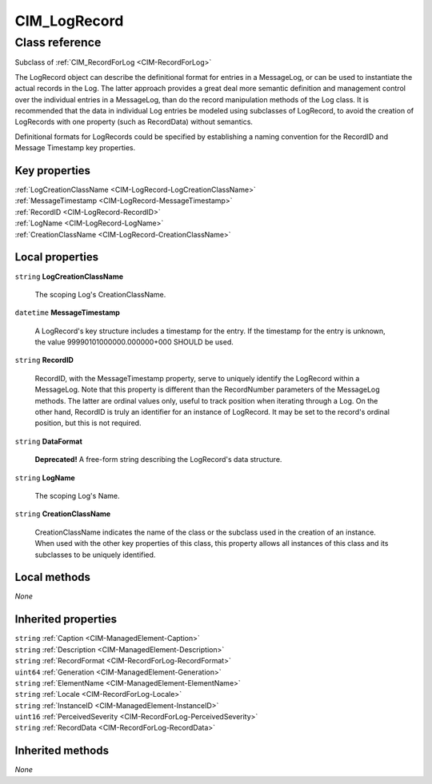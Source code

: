 .. _CIM-LogRecord:

CIM_LogRecord
-------------

Class reference
===============
Subclass of :ref:`CIM_RecordForLog <CIM-RecordForLog>`

The LogRecord object can describe the definitional format for entries in a MessageLog, or can be used to instantiate the actual records in the Log. The latter approach provides a great deal more semantic definition and management control over the individual entries in a MessageLog, than do the record manipulation methods of the Log class. It is recommended that the data in individual Log entries be modeled using subclasses of LogRecord, to avoid the creation of LogRecords with one property (such as RecordData) without semantics. 

Definitional formats for LogRecords could be specified by establishing a naming convention for the RecordID and Message Timestamp key properties.


Key properties
^^^^^^^^^^^^^^

| :ref:`LogCreationClassName <CIM-LogRecord-LogCreationClassName>`
| :ref:`MessageTimestamp <CIM-LogRecord-MessageTimestamp>`
| :ref:`RecordID <CIM-LogRecord-RecordID>`
| :ref:`LogName <CIM-LogRecord-LogName>`
| :ref:`CreationClassName <CIM-LogRecord-CreationClassName>`

Local properties
^^^^^^^^^^^^^^^^

.. _CIM-LogRecord-LogCreationClassName:

``string`` **LogCreationClassName**

    The scoping Log's CreationClassName.

    
.. _CIM-LogRecord-MessageTimestamp:

``datetime`` **MessageTimestamp**

    A LogRecord's key structure includes a timestamp for the entry. If the timestamp for the entry is unknown, the value 99990101000000.000000+000 SHOULD be used.

    
.. _CIM-LogRecord-RecordID:

``string`` **RecordID**

    RecordID, with the MessageTimestamp property, serve to uniquely identify the LogRecord within a MessageLog. Note that this property is different than the RecordNumber parameters of the MessageLog methods. The latter are ordinal values only, useful to track position when iterating through a Log. On the other hand, RecordID is truly an identifier for an instance of LogRecord. It may be set to the record's ordinal position, but this is not required.

    
.. _CIM-LogRecord-DataFormat:

``string`` **DataFormat**

    **Deprecated!** 
    A free-form string describing the LogRecord's data structure.

    
.. _CIM-LogRecord-LogName:

``string`` **LogName**

    The scoping Log's Name.

    
.. _CIM-LogRecord-CreationClassName:

``string`` **CreationClassName**

    CreationClassName indicates the name of the class or the subclass used in the creation of an instance. When used with the other key properties of this class, this property allows all instances of this class and its subclasses to be uniquely identified.

    

Local methods
^^^^^^^^^^^^^

*None*

Inherited properties
^^^^^^^^^^^^^^^^^^^^

| ``string`` :ref:`Caption <CIM-ManagedElement-Caption>`
| ``string`` :ref:`Description <CIM-ManagedElement-Description>`
| ``string`` :ref:`RecordFormat <CIM-RecordForLog-RecordFormat>`
| ``uint64`` :ref:`Generation <CIM-ManagedElement-Generation>`
| ``string`` :ref:`ElementName <CIM-ManagedElement-ElementName>`
| ``string`` :ref:`Locale <CIM-RecordForLog-Locale>`
| ``string`` :ref:`InstanceID <CIM-ManagedElement-InstanceID>`
| ``uint16`` :ref:`PerceivedSeverity <CIM-RecordForLog-PerceivedSeverity>`
| ``string`` :ref:`RecordData <CIM-RecordForLog-RecordData>`

Inherited methods
^^^^^^^^^^^^^^^^^

*None*

